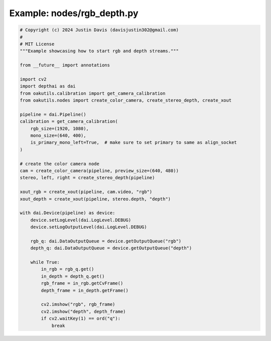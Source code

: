 .. _examples_nodes/rgb_depth:

Example: nodes/rgb_depth.py
===========================

.. code-block:: python

	# Copyright (c) 2024 Justin Davis (davisjustin302@gmail.com)
	#
	# MIT License
	"""Example showcasing how to start rgb and depth streams."""
	
	from __future__ import annotations
	
	import cv2
	import depthai as dai
	from oakutils.calibration import get_camera_calibration
	from oakutils.nodes import create_color_camera, create_stereo_depth, create_xout
	
	pipeline = dai.Pipeline()
	calibration = get_camera_calibration(
	    rgb_size=(1920, 1080),
	    mono_size=(640, 400),
	    is_primary_mono_left=True,  # make sure to set primary to same as align_socket
	)
	
	# create the color camera node
	cam = create_color_camera(pipeline, preview_size=(640, 480))
	stereo, left, right = create_stereo_depth(pipeline)
	
	xout_rgb = create_xout(pipeline, cam.video, "rgb")
	xout_depth = create_xout(pipeline, stereo.depth, "depth")
	
	with dai.Device(pipeline) as device:
	    device.setLogLevel(dai.LogLevel.DEBUG)
	    device.setLogOutputLevel(dai.LogLevel.DEBUG)
	
	    rgb_q: dai.DataOutputQueue = device.getOutputQueue("rgb")
	    depth_q: dai.DataOutputQueue = device.getOutputQueue("depth")
	
	    while True:
	        in_rgb = rgb_q.get()
	        in_depth = depth_q.get()
	        rgb_frame = in_rgb.getCvFrame()
	        depth_frame = in_depth.getFrame()
	
	        cv2.imshow("rgb", rgb_frame)
	        cv2.imshow("depth", depth_frame)
	        if cv2.waitKey(1) == ord("q"):
	            break

